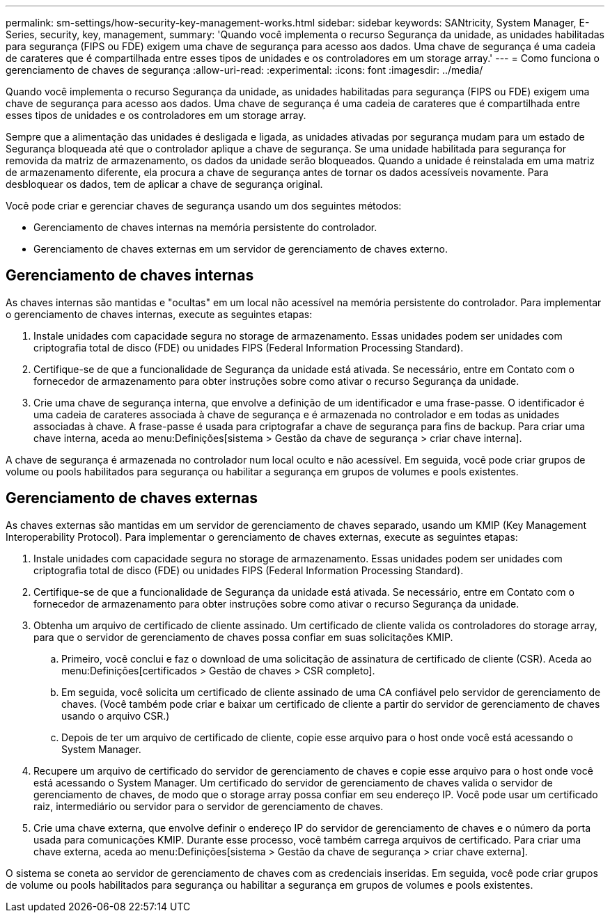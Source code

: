 ---
permalink: sm-settings/how-security-key-management-works.html 
sidebar: sidebar 
keywords: SANtricity, System Manager, E-Series, security, key, management, 
summary: 'Quando você implementa o recurso Segurança da unidade, as unidades habilitadas para segurança (FIPS ou FDE) exigem uma chave de segurança para acesso aos dados. Uma chave de segurança é uma cadeia de carateres que é compartilhada entre esses tipos de unidades e os controladores em um storage array.' 
---
= Como funciona o gerenciamento de chaves de segurança
:allow-uri-read: 
:experimental: 
:icons: font
:imagesdir: ../media/


[role="lead"]
Quando você implementa o recurso Segurança da unidade, as unidades habilitadas para segurança (FIPS ou FDE) exigem uma chave de segurança para acesso aos dados. Uma chave de segurança é uma cadeia de carateres que é compartilhada entre esses tipos de unidades e os controladores em um storage array.

Sempre que a alimentação das unidades é desligada e ligada, as unidades ativadas por segurança mudam para um estado de Segurança bloqueada até que o controlador aplique a chave de segurança. Se uma unidade habilitada para segurança for removida da matriz de armazenamento, os dados da unidade serão bloqueados. Quando a unidade é reinstalada em uma matriz de armazenamento diferente, ela procura a chave de segurança antes de tornar os dados acessíveis novamente. Para desbloquear os dados, tem de aplicar a chave de segurança original.

Você pode criar e gerenciar chaves de segurança usando um dos seguintes métodos:

* Gerenciamento de chaves internas na memória persistente do controlador.
* Gerenciamento de chaves externas em um servidor de gerenciamento de chaves externo.




== Gerenciamento de chaves internas

As chaves internas são mantidas e "ocultas" em um local não acessível na memória persistente do controlador. Para implementar o gerenciamento de chaves internas, execute as seguintes etapas:

. Instale unidades com capacidade segura no storage de armazenamento. Essas unidades podem ser unidades com criptografia total de disco (FDE) ou unidades FIPS (Federal Information Processing Standard).
. Certifique-se de que a funcionalidade de Segurança da unidade está ativada. Se necessário, entre em Contato com o fornecedor de armazenamento para obter instruções sobre como ativar o recurso Segurança da unidade.
. Crie uma chave de segurança interna, que envolve a definição de um identificador e uma frase-passe. O identificador é uma cadeia de carateres associada à chave de segurança e é armazenada no controlador e em todas as unidades associadas à chave. A frase-passe é usada para criptografar a chave de segurança para fins de backup. Para criar uma chave interna, aceda ao menu:Definições[sistema > Gestão da chave de segurança > criar chave interna].


A chave de segurança é armazenada no controlador num local oculto e não acessível. Em seguida, você pode criar grupos de volume ou pools habilitados para segurança ou habilitar a segurança em grupos de volumes e pools existentes.



== Gerenciamento de chaves externas

As chaves externas são mantidas em um servidor de gerenciamento de chaves separado, usando um KMIP (Key Management Interoperability Protocol). Para implementar o gerenciamento de chaves externas, execute as seguintes etapas:

. Instale unidades com capacidade segura no storage de armazenamento. Essas unidades podem ser unidades com criptografia total de disco (FDE) ou unidades FIPS (Federal Information Processing Standard).
. Certifique-se de que a funcionalidade de Segurança da unidade está ativada. Se necessário, entre em Contato com o fornecedor de armazenamento para obter instruções sobre como ativar o recurso Segurança da unidade.
. Obtenha um arquivo de certificado de cliente assinado. Um certificado de cliente valida os controladores do storage array, para que o servidor de gerenciamento de chaves possa confiar em suas solicitações KMIP.
+
.. Primeiro, você conclui e faz o download de uma solicitação de assinatura de certificado de cliente (CSR). Aceda ao menu:Definições[certificados > Gestão de chaves > CSR completo].
.. Em seguida, você solicita um certificado de cliente assinado de uma CA confiável pelo servidor de gerenciamento de chaves. (Você também pode criar e baixar um certificado de cliente a partir do servidor de gerenciamento de chaves usando o arquivo CSR.)
.. Depois de ter um arquivo de certificado de cliente, copie esse arquivo para o host onde você está acessando o System Manager.


. Recupere um arquivo de certificado do servidor de gerenciamento de chaves e copie esse arquivo para o host onde você está acessando o System Manager. Um certificado do servidor de gerenciamento de chaves valida o servidor de gerenciamento de chaves, de modo que o storage array possa confiar em seu endereço IP. Você pode usar um certificado raiz, intermediário ou servidor para o servidor de gerenciamento de chaves.
. Crie uma chave externa, que envolve definir o endereço IP do servidor de gerenciamento de chaves e o número da porta usada para comunicações KMIP. Durante esse processo, você também carrega arquivos de certificado. Para criar uma chave externa, aceda ao menu:Definições[sistema > Gestão da chave de segurança > criar chave externa].


O sistema se coneta ao servidor de gerenciamento de chaves com as credenciais inseridas. Em seguida, você pode criar grupos de volume ou pools habilitados para segurança ou habilitar a segurança em grupos de volumes e pools existentes.
